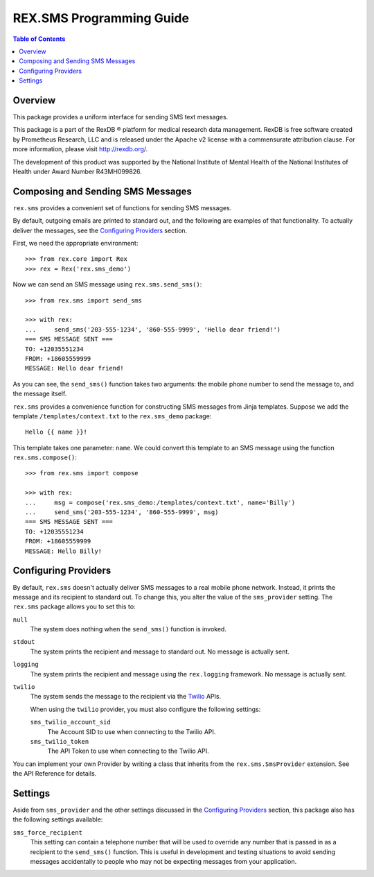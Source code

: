 *************************
REX.SMS Programming Guide
*************************

.. contents:: Table of Contents


Overview
========

This package provides a uniform interface for sending SMS text messages.

This package is a part of the RexDB |R| platform for medical research data
management.  RexDB is free software created by Prometheus Research, LLC and is
released under the Apache v2 license with a commensurate attribution clause.  For
more information, please visit http://rexdb.org/.

The development of this product was supported by the National Institute of
Mental Health of the National Institutes of Health under Award Number
R43MH099826.

.. |R| unicode:: 0xAE .. registered trademark sign


Composing and Sending SMS Messages
===================================

``rex.sms`` provides a convenient set of functions for sending SMS messages.

By default, outgoing emails are printed to standard out, and the following
are examples of that functionality. To actually deliver the messages, see the
`Configuring Providers`_ section.

First, we need the appropriate environment::

    >>> from rex.core import Rex
    >>> rex = Rex('rex.sms_demo')

Now we can send an SMS message using ``rex.sms.send_sms()``::

    >>> from rex.sms import send_sms

    >>> with rex:
    ...     send_sms('203-555-1234', '860-555-9999', 'Hello dear friend!')
    === SMS MESSAGE SENT ===
    TO: +12035551234
    FROM: +18605559999
    MESSAGE: Hello dear friend!

As you can see, the ``send_sms()`` function takes two arguments: the mobile
phone number to send the message to, and the message itself.

``rex.sms`` provides a convenience function for constructing SMS messages from
Jinja templates. Suppose we add the template ``/templates/context.txt`` to the
``rex.sms_demo`` package::

    Hello {{ name }}!

This template takes one parameter: ``name``. We could convert this template to
an SMS message using the function ``rex.sms.compose()``::

    >>> from rex.sms import compose

    >>> with rex:
    ...     msg = compose('rex.sms_demo:/templates/context.txt', name='Billy')
    ...     send_sms('203-555-1234', '860-555-9999', msg)
    === SMS MESSAGE SENT ===
    TO: +12035551234
    FROM: +18605559999
    MESSAGE: Hello Billy!


Configuring Providers
=====================

By default, ``rex.sms`` doesn't actually deliver SMS messages to a real mobile
phone network. Instead, it prints the message and its recipient to standard
out. To change this, you alter the value of the ``sms_provider`` setting. The
``rex.sms`` package allows you to set this to:

``null``
    The system does nothing when the ``send_sms()`` function is invoked.

``stdout``
    The system prints the recipient and message to standard out. No message is
    actually sent.

``logging``
    The system prints the recipient and message using the ``rex.logging``
    framework. No message is actually sent.

``twilio``
    The system sends the message to the recipient via the `Twilio`_ APIs.

    .. _`Twilio`: https://www.twilio.com/

    When using the ``twilio`` provider, you must also configure the
    following settings:

    ``sms_twilio_account_sid``
        The Account SID to use when connecting to the Twilio API.

    ``sms_twilio_token``
        The API Token to use when connecting to the Twilio API.

You can implement your own Provider by writing a class that inherits from the
``rex.sms.SmsProvider`` extension. See the API Reference for details.


Settings
========

Aside from ``sms_provider`` and the other settings discussed in the
`Configuring Providers`_ section, this package also has the following settings
available:

``sms_force_recipient``
    This setting can contain a telephone number that will be used to override
    any number that is passed in as a recipient to the ``send_sms()`` function.
    This is useful in development and testing situations to avoid sending
    messages accidentally to people who may not be expecting messages from your
    application.

